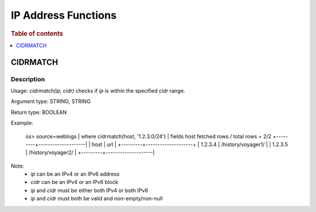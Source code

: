 ====================
IP Address Functions
====================

.. rubric:: Table of contents

.. contents::
   :local:
   :depth: 1

CIDRMATCH
---------

Description
>>>>>>>>>>>

Usage: `cidrmatch(ip, cidr)` checks if `ip` is within the specified `cidr` range.

Argument type: STRING, STRING

Return type: BOOLEAN

Example:

    os> source=weblogs | where cidrmatch(host, '1.2.3.0/24') | fields host
    fetched rows / total rows = 2/2
    +---------+--------------------|
    | host    | url                |
    +---------+--------------------+
    | 1.2.3.4 | /history/voyager1/ |
    | 1.2.3.5 | /history/voyager2/ |
    +---------+--------------------|

Note:
 - `ip` can be an IPv4 or an IPv6 address
 - `cidr` can be an IPv4 or an IPv6 block
 - `ip` and `cidr` must be either both IPv4 or both IPv6
 - `ip` and `cidr` must both be valid and non-empty/non-null

